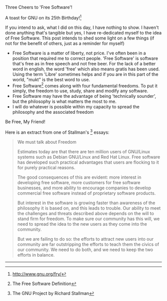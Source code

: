 #+BEGIN_COMMENT
.. title: Software Freedom Day
.. date: 2008/09/21 18:23:00
.. tags: blab, freedom, ology, software
.. slug: software-freedom-day
#+END_COMMENT




Three Cheers to 'Free Software'!

A toast for GNU on its 25th Birthday![fn:gnu-bday]

If you intend to ask, what I did on this day, I have nothing to show. I haven't done anything that's tangible but yes, I have re-dedicated myself to the idea of Free Software.
This post intends to shed some light on a few things (if not for the benefit of others, just as a reminder for myself)

- Free Software is a matter of liberty, not price. I've often been
  in a position that required me to correct people. 'Free
  Software' is software that's free as in free speech and not free
  beer. For the lack of a better word in english, the word 'free'
  which also means gratis has been used. Using the term 'Libre'
  sometimes helps and if you are in this part of the world, "mukt"
  is the best word to use.
- Free Software[fn:fs] comes along with four fundamental freedoms. To put
  it simply, the freedom to use, study, share and modify any
  software.
- Free Software may have the advantage of being 'technically
  sounder', but the philosophy is what matters the most to me.
- I will do whatever is possible within my capacity to spread the
  philosophy and the associated freedom

Be Free, My Friend!

Here is an extract from one of Stallman's [fn:rms] essays:

#+begin_quote
   We must talk about Freedom

   Estimates today are that there are ten million users of
   GNU/Linux systems such as Debian GNU/Linux and Red Hat
   Linux. Free software has developed such practical advantages
   that users are flocking to it for purely practical reasons.

   The good consequences of this are evident: more interest in
   developing free software, more customers for free software
   businesses, and more ability to encourage companies to develop
   commercial free software instead of proprietary software
   products.

   But interest in the software is growing faster than awareness
   of the philosophy it is based on, and this leads to
   trouble. Our ability to meet the challenges and threats
   described above depends on the will to stand firm for
   freedom. To make sure our community has this will, we need to
   spread the idea to the new users as they come into the
   community.

   But we are failing to do so: the efforts to attract new users
   into our community are far outstripping the efforts to teach
   them the civics of our community. We need to do both, and we
   need to keep the two efforts in balance.
   #+end_quote
   -----
[fn:gnu-bday] http://www.gnu.org/fry/
[fn:fs] The Free Software Definition
[fn:rms] The GNU Project by Richard Stallman 
